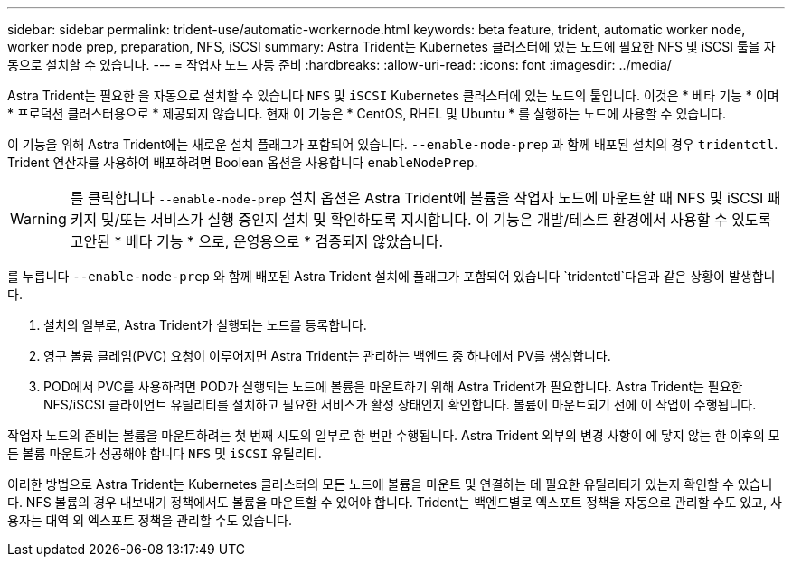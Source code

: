 ---
sidebar: sidebar 
permalink: trident-use/automatic-workernode.html 
keywords: beta feature, trident, automatic worker node, worker node prep, preparation, NFS, iSCSI 
summary: Astra Trident는 Kubernetes 클러스터에 있는 노드에 필요한 NFS 및 iSCSI 툴을 자동으로 설치할 수 있습니다. 
---
= 작업자 노드 자동 준비
:hardbreaks:
:allow-uri-read: 
:icons: font
:imagesdir: ../media/


Astra Trident는 필요한 을 자동으로 설치할 수 있습니다 `NFS` 및 `iSCSI` Kubernetes 클러스터에 있는 노드의 툴입니다. 이것은 * 베타 기능 * 이며 * 프로덕션 클러스터용으로 * 제공되지 않습니다. 현재 이 기능은 * CentOS, RHEL 및 Ubuntu * 를 실행하는 노드에 사용할 수 있습니다.

이 기능을 위해 Astra Trident에는 새로운 설치 플래그가 포함되어 있습니다. `--enable-node-prep` 과 함께 배포된 설치의 경우 `tridentctl`. Trident 연산자를 사용하여 배포하려면 Boolean 옵션을 사용합니다 `enableNodePrep`.


WARNING: 를 클릭합니다 `--enable-node-prep` 설치 옵션은 Astra Trident에 볼륨을 작업자 노드에 마운트할 때 NFS 및 iSCSI 패키지 및/또는 서비스가 실행 중인지 설치 및 확인하도록 지시합니다. 이 기능은 개발/테스트 환경에서 사용할 수 있도록 고안된 * 베타 기능 * 으로, 운영용으로 * 검증되지 않았습니다.

를 누릅니다 `--enable-node-prep` 와 함께 배포된 Astra Trident 설치에 플래그가 포함되어 있습니다 `tridentctl`다음과 같은 상황이 발생합니다.

. 설치의 일부로, Astra Trident가 실행되는 노드를 등록합니다.
. 영구 볼륨 클레임(PVC) 요청이 이루어지면 Astra Trident는 관리하는 백엔드 중 하나에서 PV를 생성합니다.
. POD에서 PVC를 사용하려면 POD가 실행되는 노드에 볼륨을 마운트하기 위해 Astra Trident가 필요합니다. Astra Trident는 필요한 NFS/iSCSI 클라이언트 유틸리티를 설치하고 필요한 서비스가 활성 상태인지 확인합니다. 볼륨이 마운트되기 전에 이 작업이 수행됩니다.


작업자 노드의 준비는 볼륨을 마운트하려는 첫 번째 시도의 일부로 한 번만 수행됩니다. Astra Trident 외부의 변경 사항이 에 닿지 않는 한 이후의 모든 볼륨 마운트가 성공해야 합니다 `NFS` 및 `iSCSI` 유틸리티.

이러한 방법으로 Astra Trident는 Kubernetes 클러스터의 모든 노드에 볼륨을 마운트 및 연결하는 데 필요한 유틸리티가 있는지 확인할 수 있습니다. NFS 볼륨의 경우 내보내기 정책에서도 볼륨을 마운트할 수 있어야 합니다. Trident는 백엔드별로 엑스포트 정책을 자동으로 관리할 수도 있고, 사용자는 대역 외 엑스포트 정책을 관리할 수도 있습니다.
